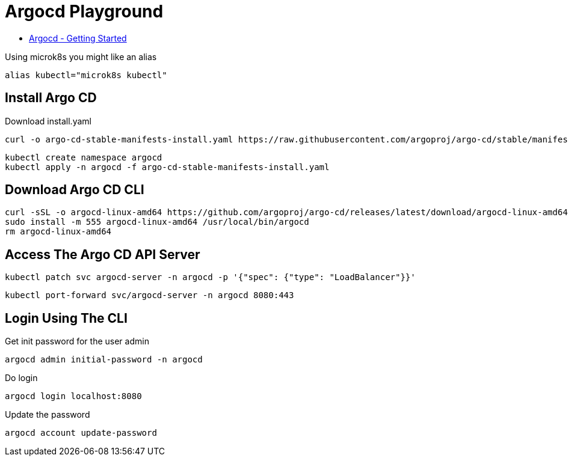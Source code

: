 = Argocd Playground

- https://argo-cd.readthedocs.io/en/stable/getting_started[Argocd - Getting Started]

Using microk8s you might like an alias

[source,bash]
----
alias kubectl="microk8s kubectl"
----

== Install Argo CD

.Download install.yaml
[source,bash]
----
curl -o argo-cd-stable-manifests-install.yaml https://raw.githubusercontent.com/argoproj/argo-cd/stable/manifests/install.yaml
----

[source,bash]
----
kubectl create namespace argocd
kubectl apply -n argocd -f argo-cd-stable-manifests-install.yaml
----

== Download Argo CD CLI

[source,bash]
----
curl -sSL -o argocd-linux-amd64 https://github.com/argoproj/argo-cd/releases/latest/download/argocd-linux-amd64
sudo install -m 555 argocd-linux-amd64 /usr/local/bin/argocd
rm argocd-linux-amd64
----

== Access The Argo CD API Server

[source,bash]
----
kubectl patch svc argocd-server -n argocd -p '{"spec": {"type": "LoadBalancer"}}'
----


[source,bash]
----
kubectl port-forward svc/argocd-server -n argocd 8080:443
----

== Login Using The CLI

.Get init password for the user admin
[source,bash]
----
argocd admin initial-password -n argocd
----

.Do login
[source,bash]
----
argocd login localhost:8080
----

.Update the password
[source,bash]
----
argocd account update-password
----